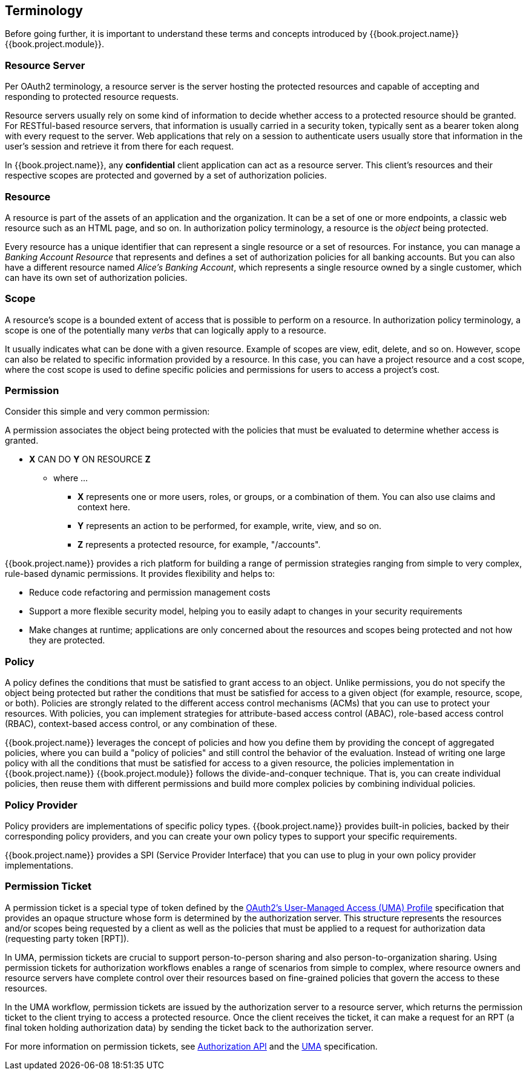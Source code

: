 [[_overview_terminology]]
== Terminology

Before going further, it is important to understand these terms and concepts introduced by {{book.project.name}} {{book.project.module}}.

=== Resource Server

Per OAuth2 terminology, a resource server is the server hosting the protected resources and capable of accepting and responding to protected resource requests.

Resource servers usually rely on some kind of information to decide whether access to a protected resource should be granted. For RESTful-based resource servers,
that information is usually carried in a security token, typically sent as a bearer token along with every request to the server. Web applications that rely on a session to
authenticate users usually store that information in the user's session and retrieve it from there for each request.

In {{book.project.name}}, any *confidential* client application can act as a resource server. This client's resources and their respective scopes are protected and governed by a set of authorization policies.

=== Resource

A resource is part of the assets of an application and the organization. It can be a set of one or more endpoints, a classic web resource such as an HTML page, and so on.
In authorization policy terminology, a resource is the _object_ being protected.

Every resource has a unique identifier that can represent a single resource or a set of resources. For instance, you can manage a _Banking Account Resource_ that represents and defines a set of authorization policies for all banking accounts. But you can also have a different resource named _Alice's Banking Account_, which represents a single resource owned by a single customer, which can have its own set of authorization policies.

=== Scope

A resource's scope is a bounded extent of access that is possible to perform on a resource. In authorization policy terminology, a scope is one of the potentially many _verbs_ that can logically apply to a resource.

It usually indicates what can be done with a given resource. Example of scopes are view, edit, delete, and so on. However, scope can also be related to specific information provided by a resource. In this case, you can have a project resource and a cost scope, where the cost scope is used to define specific policies and permissions for users to access a project's cost.

=== Permission

Consider this simple and very common permission:

A permission associates the object being protected with the policies that must be evaluated to determine whether access is granted.

* *X* CAN DO *Y* ON RESOURCE *Z*
** where ...
*** *X* represents one or more users, roles, or groups, or a combination of them. You can also use claims and context here.
*** *Y* represents an action to be performed, for example, write, view, and so on.
*** *Z* represents a protected resource, for example, "/accounts".

{{book.project.name}} provides a rich platform for building a range of permission strategies ranging from simple to very complex, rule-based dynamic permissions. It provides flexibility and helps to:

* Reduce code refactoring and permission management costs
* Support a more flexible security model, helping you to easily adapt to changes in your security requirements
* Make changes at runtime; applications are only concerned about the resources and scopes being protected and not how they are protected.

=== Policy

A policy defines the conditions that must be satisfied to grant access to an object. Unlike permissions, you do not specify the object being protected
but rather the conditions that must be satisfied for access to a given object (for example, resource, scope, or both).
Policies are strongly related to the different access control mechanisms (ACMs) that you can use to protect your resources.
With policies, you can implement strategies for attribute-based access control (ABAC), role-based access control (RBAC), context-based access control, or any combination of these.

{{book.project.name}} leverages the concept of policies and how you define them by providing the concept of aggregated policies, where you can build a "policy of policies" and still control the behavior of the evaluation.
Instead of writing one large policy with all the conditions that must be satisfied for access to a given resource, the policies implementation in {{book.project.name}} {{book.project.module}} follows the divide-and-conquer technique.
That is, you can create individual policies, then reuse them with different permissions and build more complex policies by combining individual policies.

=== Policy Provider

Policy providers are implementations of specific policy types. {{book.project.name}} provides built-in policies, backed by their corresponding
policy providers, and you can create your own policy types to support your specific requirements.

{{book.project.name}} provides a SPI (Service Provider Interface) that you can use to plug in your own policy provider implementations.

[[_overview_terminology_permission_ticket]]
=== Permission Ticket

A permission ticket is a special type of token defined by the https://docs.kantarainitiative.org/uma/rec-uma-core.html[OAuth2's User-Managed Access (UMA) Profile] specification that provides an opaque structure whose form is determined by the authorization server. This
structure represents the resources and/or scopes being requested by a client as well as the policies that must be applied to a request for authorization data (requesting party token [RPT]).

In UMA, permission tickets are crucial to support person-to-person sharing and also person-to-organization sharing. Using permission tickets for authorization workflows enables a range of scenarios from simple to complex, where resource owners and resource servers have complete control over their resources based on fine-grained policies that govern the access to these resources.

In the UMA workflow, permission tickets are issued by the authorization server to a resource server, which returns the permission ticket to the client trying to access a protected resource. Once the client receives the ticket, it can make a request for an RPT (a final token holding authorization data) by sending the ticket back to the authorization server.

For more information on permission tickets, see <<fake/../../service/authorization/authorization-api.adoc#_service_authorization_api, Authorization API>> and the https://docs.kantarainitiative.org/uma/rec-uma-core.html[UMA] specification.